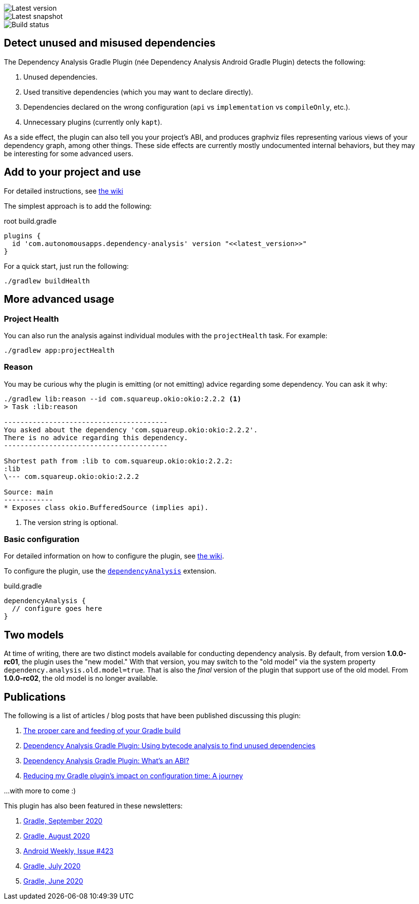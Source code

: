 image::https://img.shields.io/maven-metadata/v.svg?label=release&metadataUrl=https%3A%2F%2Frepo1.maven.org%2Fmaven2%2Fcom%2Fautonomousapps%2Fdependency-analysis%2Fcom.autonomousapps.dependency-analysis.gradle.plugin%2Fmaven-metadata.xml[Latest version]
image::https://img.shields.io/nexus/s/com.autonomousapps/dependency-analysis-gradle-plugin?label=snapshot&server=https%3A%2F%2Foss.sonatype.org[Latest snapshot]
image::https://github.com/autonomousapps/dependency-analysis-android-gradle-plugin/workflows/Main/badge.svg[Build status]

== Detect unused and misused dependencies
The Dependency Analysis Gradle Plugin (née Dependency Analysis Android Gradle Plugin) detects the following:

1. Unused dependencies.
2. Used transitive dependencies (which you may want to declare directly).
3. Dependencies declared on the wrong configuration (`api` vs `implementation` vs `compileOnly`, etc.).
4. Unnecessary plugins (currently only `kapt`).

As a side effect, the plugin can also tell you your project's ABI, and produces graphviz files representing various
views of your dependency graph, among other things. These side effects are currently mostly undocumented internal
behaviors, but they may be interesting for some advanced users.

== Add to your project and use
For detailed instructions, see
https://github.com/autonomousapps/dependency-analysis-android-gradle-plugin/wiki/Adding-to-your-project[the wiki]

The simplest approach is to add the following:

.root build.gradle
[source,groovy]
----
plugins {
  id 'com.autonomousapps.dependency-analysis' version "<<latest_version>>"
}
----

For a quick start, just run the following:

----
./gradlew buildHealth
----

== More advanced usage

=== Project Health

You can also run the analysis against individual modules with the `projectHealth` task. For example:

----
./gradlew app:projectHealth
----

=== Reason

You may be curious why the plugin is emitting (or not emitting) advice regarding some dependency. You can ask it why:

----
./gradlew lib:reason --id com.squareup.okio:okio:2.2.2 <1>
> Task :lib:reason

----------------------------------------
You asked about the dependency 'com.squareup.okio:okio:2.2.2'.
There is no advice regarding this dependency.
----------------------------------------

Shortest path from :lib to com.squareup.okio:okio:2.2.2:
:lib
\--- com.squareup.okio:okio:2.2.2

Source: main
------------
* Exposes class okio.BufferedSource (implies api).
----
<1> The version string is optional.

=== Basic configuration

For detailed information on how to configure the plugin, see https://github.com/autonomousapps/dependency-analysis-android-gradle-plugin/wiki/Customizing-plugin-behavior[the wiki].

To configure the plugin, use the https://github.com/autonomousapps/dependency-analysis-android-gradle-plugin/blob/main/src/main/kotlin/com/autonomousapps/DependencyAnalysisExtension.kt[`dependencyAnalysis`] extension.

.build.gradle
[source,groovy]
----
dependencyAnalysis {
  // configure goes here
}
----

== Two models

At time of writing, there are two distinct models available for conducting dependency analysis. By default, from version
*1.0.0-rc01*, the plugin uses the "new model." With that version, you may switch to the "old model" via the system
property `dependency.analysis.old.model=true`. That is also the _final_ version of the plugin that support use of the
old model. From *1.0.0-rc02*, the old model is no longer available.

== Publications
The following is a list of articles / blog posts that have been published discussing this plugin:

1. https://dev.to/autonomousapps/the-proper-care-and-feeding-of-your-gradle-build-d8g[The proper care and feeding of your Gradle build]
2. https://dev.to/autonomousapps/dependency-analysis-gradle-plugin-using-bytecode-analysis-to-find-unused-dependencies-509n[Dependency Analysis Gradle Plugin: Using bytecode analysis to find unused dependencies]
3. https://dev.to/autonomousapps/dependency-analysis-gradle-plugin-what-s-an-abi-3l2h[Dependency Analysis Gradle Plugin: What's an ABI?]
4. https://dev.to/autonomousapps/reducing-my-gradle-plugin-s-impact-on-configuration-time-a-journey-32h2[Reducing my Gradle plugin's impact on configuration time: A journey]

...with more to come :)

This plugin has also been featured in these newsletters:

1. https://newsletter.gradle.com/2020/09[Gradle, September 2020]
2. https://newsletter.gradle.com/2020/08[Gradle, August 2020]
3. https://androidweekly.net/issues/issue-423[Android Weekly, Issue #423]
4. https://newsletter.gradle.com/2020/07[Gradle, July 2020]
5. https://newsletter.gradle.com/2020/06[Gradle, June 2020]
